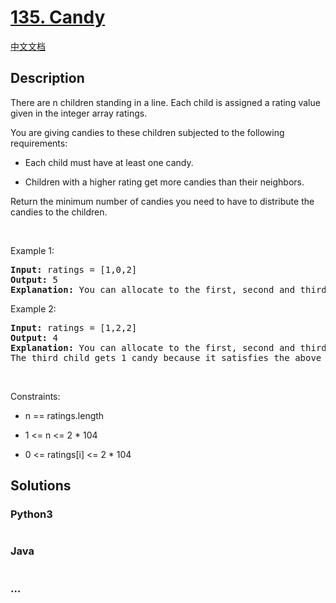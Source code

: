 * [[https://leetcode.com/problems/candy][135. Candy]]
  :PROPERTIES:
  :CUSTOM_ID: candy
  :END:
[[./solution/0100-0199/0135.Candy/README.org][中文文档]]

** Description
   :PROPERTIES:
   :CUSTOM_ID: description
   :END:

#+begin_html
  <p>
#+end_html

There are n children standing in a line. Each child is assigned a rating
value given in the integer array ratings.

#+begin_html
  </p>
#+end_html

#+begin_html
  <p>
#+end_html

You are giving candies to these children subjected to the following
requirements:

#+begin_html
  </p>
#+end_html

#+begin_html
  <ul>
#+end_html

#+begin_html
  <li>
#+end_html

Each child must have at least one candy.

#+begin_html
  </li>
#+end_html

#+begin_html
  <li>
#+end_html

Children with a higher rating get more candies than their neighbors.

#+begin_html
  </li>
#+end_html

#+begin_html
  </ul>
#+end_html

#+begin_html
  <p>
#+end_html

Return the minimum number of candies you need to have to distribute the
candies to the children.

#+begin_html
  </p>
#+end_html

#+begin_html
  <p>
#+end_html

 

#+begin_html
  </p>
#+end_html

#+begin_html
  <p>
#+end_html

Example 1:

#+begin_html
  </p>
#+end_html

#+begin_html
  <pre>
  <strong>Input:</strong> ratings = [1,0,2]
  <strong>Output:</strong> 5
  <strong>Explanation:</strong> You can allocate to the first, second and third child with 2, 1, 2 candies respectively.
  </pre>
#+end_html

#+begin_html
  <p>
#+end_html

Example 2:

#+begin_html
  </p>
#+end_html

#+begin_html
  <pre>
  <strong>Input:</strong> ratings = [1,2,2]
  <strong>Output:</strong> 4
  <strong>Explanation:</strong> You can allocate to the first, second and third child with 1, 2, 1 candies respectively.
  The third child gets 1 candy because it satisfies the above two conditions.
  </pre>
#+end_html

#+begin_html
  <p>
#+end_html

 

#+begin_html
  </p>
#+end_html

#+begin_html
  <p>
#+end_html

Constraints:

#+begin_html
  </p>
#+end_html

#+begin_html
  <ul>
#+end_html

#+begin_html
  <li>
#+end_html

n == ratings.length

#+begin_html
  </li>
#+end_html

#+begin_html
  <li>
#+end_html

1 <= n <= 2 * 104

#+begin_html
  </li>
#+end_html

#+begin_html
  <li>
#+end_html

0 <= ratings[i] <= 2 * 104

#+begin_html
  </li>
#+end_html

#+begin_html
  </ul>
#+end_html

** Solutions
   :PROPERTIES:
   :CUSTOM_ID: solutions
   :END:

#+begin_html
  <!-- tabs:start -->
#+end_html

*** *Python3*
    :PROPERTIES:
    :CUSTOM_ID: python3
    :END:
#+begin_src python
#+end_src

*** *Java*
    :PROPERTIES:
    :CUSTOM_ID: java
    :END:
#+begin_src java
#+end_src

*** *...*
    :PROPERTIES:
    :CUSTOM_ID: section
    :END:
#+begin_example
#+end_example

#+begin_html
  <!-- tabs:end -->
#+end_html
